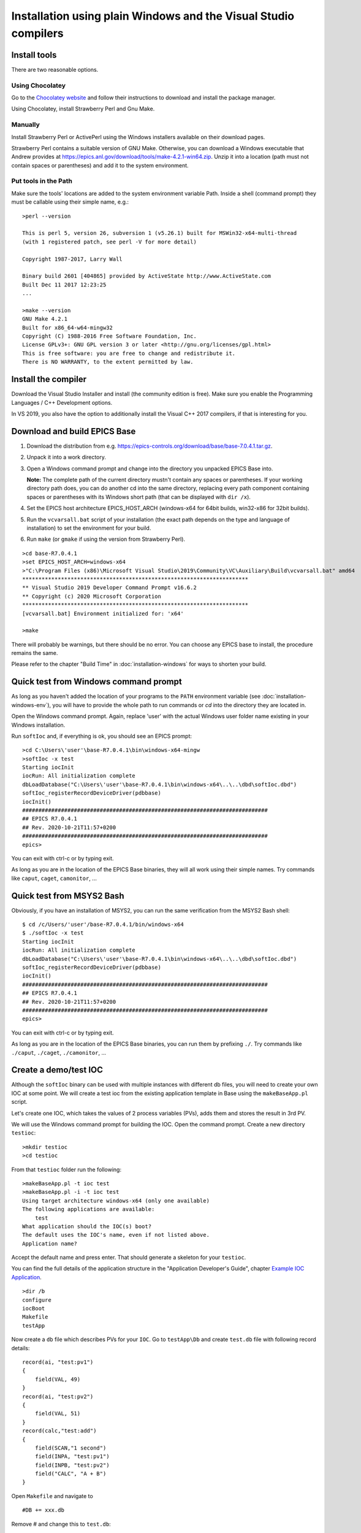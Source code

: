 ﻿Installation using plain Windows and the Visual Studio compilers
================================================================

Install tools
-------------
There are two reasonable options.

Using Chocolatey
^^^^^^^^^^^^^^^^
Go to the `Chocolatey website <https://chocolatey.org/>`_ and follow their instructions to download and install the package manager.

Using Chocolatey, install Strawberry Perl and Gnu Make.

Manually
^^^^^^^^
Install Strawberry Perl or ActivePerl using the Windows installers available on their download pages.

Strawberry Perl contains a suitable version of GNU Make. Otherwise, you can download a Windows executable that Andrew provides at https://epics.anl.gov/download/tools/make-4.2.1-win64.zip. Unzip it into a location (path must not contain spaces or parentheses) and add it to the system environment.

Put tools in the Path
^^^^^^^^^^^^^^^^^^^^^
Make sure the tools' locations are added to the system environment variable Path. Inside a shell (command prompt) they must be callable using their simple name, e.g.::

    >perl --version

    This is perl 5, version 26, subversion 1 (v5.26.1) built for MSWin32-x64-multi-thread
    (with 1 registered patch, see perl -V for more detail)

    Copyright 1987-2017, Larry Wall

    Binary build 2601 [404865] provided by ActiveState http://www.ActiveState.com
    Built Dec 11 2017 12:23:25
    ...

    >make --version
    GNU Make 4.2.1
    Built for x86_64-w64-mingw32
    Copyright (C) 1988-2016 Free Software Foundation, Inc.
    License GPLv3+: GNU GPL version 3 or later <http://gnu.org/licenses/gpl.html>
    This is free software: you are free to change and redistribute it.
    There is NO WARRANTY, to the extent permitted by law.

Install the compiler
--------------------
Download the Visual Studio Installer and install (the community edition is free). Make sure you enable the Programming Languages / C++ Development options.

In VS 2019, you also have the option to additionally install the Visual C++ 2017 compilers, if that is interesting for you.
    
Download and build EPICS Base
-----------------------------

1. Download the distribution from e.g. https://epics-controls.org/download/base/base-7.0.4.1.tar.gz.
2. Unpack it into a work directory.
3. Open a Windows command prompt and change into the directory you unpacked EPICS Base into.

   **Note:** The complete path of the current directory mustn't contain any spaces or parentheses. If your working directory path does, you can do another cd into the same directory, replacing every path component containing spaces or parentheses with its Windows short path (that can be displayed with ``dir /x``).
4. Set the EPICS host architecture EPICS_HOST_ARCH (windows-x64 for 64bit builds, win32-x86 for 32bit builds).
5. Run the ``vcvarsall.bat`` script of your installation (the exact path depends on the type and language of installation) to set the environment for your build.
6. Run ``make`` (or ``gmake`` if using the version from Strawberry Perl).

::

    >cd base-R7.0.4.1
    >set EPICS_HOST_ARCH=windows-x64
    >"C:\Program Files (x86)\Microsoft Visual Studio\2019\Community\VC\Auxiliary\Build\vcvarsall.bat" amd64
    **********************************************************************
    ** Visual Studio 2019 Developer Command Prompt v16.6.2
    ** Copyright (c) 2020 Microsoft Corporation
    **********************************************************************
    [vcvarsall.bat] Environment initialized for: 'x64'

    >make

There will probably be warnings, but there should be no error. You can choose any EPICS base to install, the procedure remains the same.

Please refer to the chapter "Build Time" in :doc:`installation-windows` for ways to shorten your build.

Quick test from Windows command prompt
--------------------------------------
As long as you haven't added the location of your programs to the ``PATH`` environment variable (see :doc:`installation-windows-env`), you will have to provide the whole path to run commands or `cd` into the directory they are located in.

Open the Windows command prompt. Again, replace 'user' with the actual Windows user folder name existing in your Windows installation.

Run ``softIoc`` and, if everything is ok, you should see an EPICS prompt::

    >cd C:\Users\'user'\base-R7.0.4.1\bin\windows-x64-mingw
    >softIoc -x test
    Starting iocInit
    iocRun: All initialization complete
    dbLoadDatabase("C:\Users\'user'\base-R7.0.4.1\bin\windows-x64\..\..\dbd\softIoc.dbd")
    softIoc_registerRecordDeviceDriver(pdbbase)
    iocInit()
    ############################################################################
    ## EPICS R7.0.4.1
    ## Rev. 2020-10-21T11:57+0200
    ############################################################################
    epics>

You can exit with ctrl-c or by typing exit.

As long as you are in the location of the EPICS Base binaries, they will all work using their simple names. Try commands like ``caput``, ``caget``, ``camonitor``, ...

Quick test from MSYS2 Bash
--------------------------
Obviously, if you have an installation of MSYS2, you can run the same verification from the MSYS2 Bash shell::

    $ cd /c/Users/'user'/base-R7.0.4.1/bin/windows-x64
    $ ./softIoc -x test
    Starting iocInit
    iocRun: All initialization complete
    dbLoadDatabase("C:\Users\'user'\base-R7.0.4.1\bin\windows-x64\..\..\dbd\softIoc.dbd")
    softIoc_registerRecordDeviceDriver(pdbbase)
    iocInit()
    ############################################################################
    ## EPICS R7.0.4.1
    ## Rev. 2020-10-21T11:57+0200
    ############################################################################
    epics>

You can exit with ctrl-c or by typing exit.

As long as you are in the location of the EPICS Base binaries, you can run them by prefixing ``./``. Try commands like ``./caput``, ``./caget``, ``./camonitor``, ...


Create a demo/test IOC
----------------------
Although the ``softIoc`` binary can be used with multiple instances with different db files, you will need to create your own IOC at some point. We will create a test ioc from the existing application template in Base using the ``makeBaseApp.pl`` script.

Let's create one IOC, which takes the values of 2 process variables (PVs), adds them and stores the result in 3rd PV.

We will use the Windows command prompt for building the IOC. Open the command prompt. Create a new directory ``testioc``::

    >mkdir testioc
    >cd testioc
    
From that ``testioc`` folder run the following::

    >makeBaseApp.pl -t ioc test
    >makeBaseApp.pl -i -t ioc test
    Using target architecture windows-x64 (only one available)
    The following applications are available:
        test
    What application should the IOC(s) boot?
    The default uses the IOC's name, even if not listed above.
    Application name?
    
Accept the default name and press enter. That should generate a skeleton for your ``testioc``.

You can find the full details of the application structure in the "Application Developer's Guide", chapter `Example IOC Application <https://epics.anl.gov/base/R3-16/2-docs/AppDevGuide/AppDevGuide.html>`_.

::

    >dir /b
    configure
    iocBoot
    Makefile
    testApp
    
Now create a ``db`` file which describes PVs for your ``IOC``. Go to ``testApp\Db`` and create ``test.db`` file with following record details::

    record(ai, "test:pv1")
    {
        field(VAL, 49)
    }
    record(ai, "test:pv2")
    {
        field(VAL, 51)
    }
    record(calc,"test:add")
    {
        field(SCAN,"1 second")
        field(INPA, "test:pv1")
        field(INPB, "test:pv2")
        field("CALC", "A + B")
    }
    
Open ``Makefile`` and navigate to

::

    #DB += xxx.db

Remove # and change this to ``test.db``::

    DB += test.db

Go to back to root folder for IOC ``testioc``. Go to ``iocBoot\ioctest``. Modify the ``st.cmd`` startup command file.

Change::

    #dbLoadRecords("db/xxx.db","user=XXX")

to::

    dbLoadRecords("db/test.db","user=XXX")

Save all the files and go back to the MSYS2 Bash terminal. Make sure the environment is set up correctly (see :doc:`installation-windows-env`).::

    >echo $EPICS_HOST_ARCH
    windows-x64
    >cl
    Microsoft (R) C/C++ Optimizing Compiler Version 19.27.29112 for x64
    Copyright (C) Microsoft Corporation.  All rights reserved.

Change into the testioc folder and run ``make`` (or ``gmake`` when using the make from Strawberry Perl)::

    >cd %HOMEPATH%\testioc
    >make

This should build the executable and create all files for the test IOC::
    
    >dir /b
    bin
    configure
    db
    dbd
    iocBoot
    lib
    Makefile
    testApp

At this point, you can run the IOC from either an MSYS2 Bash shell or from a Windows command prompt, by changing into the IOC directory and running the test.exe binary with your startup command script as parameter.

In the Windows command prompt::

    >cd %HOMEPATH%\testioc\iocBoot\ioctest    
    >..\..\bin\windows-x64\test st.cmd

Or - if you have an installation - in the MSYS2 shell::

    $ cd ~/testioc/iocBoot/ioctest    
    $ ../../bin/windows-x64/test st.cmd


In both cases, the IOC should start like this::

    Starting iocInit
    #!../../bin/windows-x64/test
    < envPaths
    epicsEnvSet("IOC","ioctest")
    epicsEnvSet("TOP","C:/Users/'user'/testioc")
    epicsEnvSet("EPICS_BASE","C:/Users/'user'/base-R7.0.4.1")
    cd "C:/Users/'user'/testioc"
    ## Register all support components
    dbLoadDatabase "dbd/test.dbd"
    test_registerRecordDeviceDriver pdbbase
    ## Load record instances
    dbLoadRecords("db/test.db","user='user'")
    cd "C:/Users/'user'/testioc/iocBoot/ioctest"
    iocInit
    ############################################################################
    ## EPICS R7.0.4.1
    ## Rev. 2020-10-21T11:57+0200
    ############################################################################
    iocRun: All initialization complete
    ## Start any sequence programs
    #seq sncxxx,"user='user'"
    epics>

Check if the database ``test.db`` you created is loaded correctly::

    epics> dbl
    test:pv1
    test:pv2
    test:add

As you can see 3 process variable is loaded and available. Keep this terminal open and running. Test this process variable using another terminals.

Open another shell for monitoring ``test:add``::

    >camonitor test:add
    test:add                       2020-10-23 13:39:14.795006 100

That terminal will monitor the PV ``test:add`` continuously. If any value change is detected, it will be updated in this terminal. Keep it open to observe the behaviour.

Open a third shell. Using caput, modify the values of  ``test:pv1`` and ``test:pv2`` as we have done in the temperature example above. You will see changes of their sum in the second terminal accordingly.

At this point, you have one IOC ``testioc`` running, which loaded the database ``test.db`` with 3 records. From other processes, you can connect to these records using Channel Access. If you add more process variable in ``test.db``, you will have to ``make`` the `testioc` application again and restart the IOC to load the new version of the database.

You can also create and run IOCs like this in parallel with their own databases and process variables. Just keep in mind that each record instance has to have a unique name for Channel Access to work properly.
